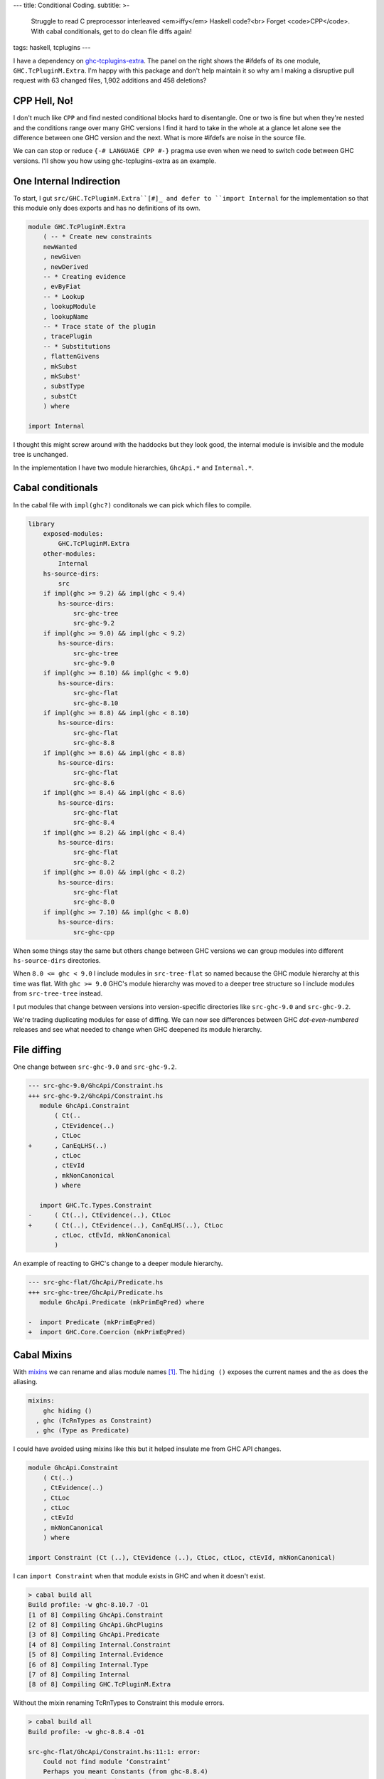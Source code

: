 ---
title: Conditional Coding.
subtitle: >-
    Struggle to read C preprocessor interleaved <em>iffy</em> Haskell code?<br>
    Forget <code>CPP</code>. With cabal conditionals, get to do clean file diffs again!
tags: haskell, tcplugins
---

.. raw:: html

    <div id="ifdef">
    <pre class="pre">
    {-# LANGUAGE CPP #-}

    module GHC.TcPluginM.Extra

    #if __GLASGOW_HASKELL__ < 711
    #endif
    #if __GLASGOW_HASKELL__ < 711
    #endif
    #if MIN_VERSION_ghc(9,2,0)
    #elif MIN_VERSION_ghc(9,0,0)
    #endif
    #if MIN_VERSION_ghc(9,0,0)
    #else
    #if __GLASGOW_HASKELL__ < 711
    #endif
    #if MIN_VERSION_ghc(8,5,0)
    #endif
    #if __GLASGOW_HASKELL__ >= 711
    #else
    #endif
    #if __GLASGOW_HASKELL__ < 711
    #else
    #if __GLASGOW_HASKELL__ < 809
    #else
    #endif
    #endif
    #if __GLASGOW_HASKELL__ < 802
    #endif
    #if __GLASGOW_HASKELL__ >= 711
    #else
    #endif
    #if __GLASGOW_HASKELL__ < 809
    #if __GLASGOW_HASKELL__ >= 806
    #endif
    #else
    #endif
    #if __GLASGOW_HASKELL__ < 809
    #else
    #endif
    #if __GLASGOW_HASKELL__ < 711
    #else
    #endif
    #endif
    #if __GLASGOW_HASKELL__ < 802
    #endif
    #if __GLASGOW_HASKELL__ >= 711
    #endif
    #if __GLASGOW_HASKELL__ < 711
    #endif
    #if __GLASGOW_HASKELL__ >= 711
    #else
    #endif
    #if MIN_VERSION_ghc(8,5,0)
    #elif __GLASGOW_HASKELL__ >= 711
    #else
    #endif
    #if __GLASGOW_HASKELL__ >= 711
    #else
    #endif
    #if MIN_VERSION_ghc(8,5,0)
    #else
    #if __GLASGOW_HASKELL__ < 711
    #endif
    #endif
    #if __GLASGOW_HASKELL__ >= 711
    #else
    #endif
    #if __GLASGOW_HASKELL__ < 711
    #endif
    #if __GLASGOW_HASKELL__ >= 711
    #else
    #endif
    #if __GLASGOW_HASKELL__ >= 711
    #else
    #endif
    #if __GLASGOW_HASKELL__ >= 711
    #else
    #endif
    #if __GLASGOW_HASKELL__ < 802
    #else
    #endif
    #if MIN_VERSION_ghc(8,4,0)
    #elif MIN_VERSION_ghc(8,0,0)
    #else
    #endif
    #if MIN_VERSION_ghc(9,2,0)
    #else
    #endif
    #if MIN_VERSION_ghc(8,6,0)
    #endif
    #if __GLASGOW_HASKELL__ >= 900
    #elif __GLASGOW_HASKELL__ >= 809
    #elif __GLASGOW_HASKELL__ >= 802
    #elif __GLASGOW_HASKELL__ < 711
    #endif
    #if __GLASGOW_HASKELL__ > 711
    #endif
    </pre>
    </div>

I have a dependency on ghc-tcplugins-extra_. The panel on the right shows the
#ifdefs of its one module, ``GHC.TcPluginM.Extra``. I'm happy with this
package and don't help maintain it so why am I making a disruptive pull request with 63
changed files, 1,902 additions and 458 deletions?

CPP Hell, No!
-------------

I don't much like ``CPP`` and find nested conditional blocks hard to
disentangle. One or two is fine but when they're nested and the conditions range
over many GHC versions I find it hard to take in the whole at a glance let alone
see the difference between one GHC version and the next. What is more #ifdefs
are noise in the source file.

We can can stop or reduce ``{-# LANGUAGE CPP #-}`` pragma use even when we need
to switch code between GHC versions. I'll show you how using ghc-tcplugins-extra
as an example.

One Internal Indirection
------------------------

To start, I gut ``src/GHC.TcPluginM.Extra``[#]_ and defer to ``import Internal``
for the implementation so that this module only does exports and has no
definitions of its own.

.. code-block:: haskell 

    module GHC.TcPluginM.Extra
        ( -- * Create new constraints
        newWanted
        , newGiven
        , newDerived
        -- * Creating evidence
        , evByFiat
        -- * Lookup
        , lookupModule
        , lookupName
        -- * Trace state of the plugin
        , tracePlugin
        -- * Substitutions
        , flattenGivens
        , mkSubst
        , mkSubst'
        , substType
        , substCt
        ) where

    import Internal

I thought this might screw around with the haddocks but they look good, the
internal module is invisible and the module tree is unchanged.

.. raw:: html

    <div id="module-list"><p class="caption">Modules</p><ul><li><span class="module details-toggle-control details-toggle collapser" data-details-id="n.1">GHC</span><details id="n.1" open="open"><summary class="hide-when-js-enabled">Submodules</summary><ul><li><span class="module details-toggle-control details-toggle collapser" data-details-id="n.1.1">TcPluginM</span><details id="n.1.1" open="open"><summary class="hide-when-js-enabled">Submodules</summary><ul><li><span class="module"><span class="noexpander">&nbsp;</span><a href="https://hackage.haskell.org/package/ghc-tcplugins-extra-0.4.2/docs/GHC-TcPluginM-Extra.html">GHC.TcPluginM.Extra</a></span></li></ul></details></li></ul></details></li></ul></div>

In the implementation I have two module hierarchies, ``GhcApi.*`` and
``Internal.*``.

Cabal conditionals
------------------

In the cabal file with ``impl(ghc?)`` conditonals we can pick which files to
compile.

.. code-block:: yaml

    library
        exposed-modules:
            GHC.TcPluginM.Extra
        other-modules:
            Internal
        hs-source-dirs:
            src
        if impl(ghc >= 9.2) && impl(ghc < 9.4)
            hs-source-dirs:
                src-ghc-tree
                src-ghc-9.2
        if impl(ghc >= 9.0) && impl(ghc < 9.2)
            hs-source-dirs:
                src-ghc-tree
                src-ghc-9.0
        if impl(ghc >= 8.10) && impl(ghc < 9.0)
            hs-source-dirs:
                src-ghc-flat
                src-ghc-8.10
        if impl(ghc >= 8.8) && impl(ghc < 8.10)
            hs-source-dirs:
                src-ghc-flat
                src-ghc-8.8
        if impl(ghc >= 8.6) && impl(ghc < 8.8)
            hs-source-dirs:
                src-ghc-flat
                src-ghc-8.6
        if impl(ghc >= 8.4) && impl(ghc < 8.6)
            hs-source-dirs:
                src-ghc-flat
                src-ghc-8.4
        if impl(ghc >= 8.2) && impl(ghc < 8.4)
            hs-source-dirs:
                src-ghc-flat
                src-ghc-8.2
        if impl(ghc >= 8.0) && impl(ghc < 8.2)
            hs-source-dirs:
                src-ghc-flat
                src-ghc-8.0
        if impl(ghc >= 7.10) && impl(ghc < 8.0)
            hs-source-dirs:
                src-ghc-cpp

When some things stay the same but others change between GHC versions we can
group modules into different ``hs-source-dirs`` directories.

When ``8.0 <= ghc < 9.0`` I include modules in ``src-tree-flat`` so named
because the GHC module hierarchy at this time was flat. With ``ghc >= 9.0``
GHC's module hierarchy was moved to a deeper tree structure so I include modules
from ``src-tree-tree`` instead.

I put modules that change between versions into version-specific directories
like ``src-ghc-9.0`` and ``src-ghc-9.2``.

We're trading duplicating modules for ease of diffing. We can now see
differences between GHC
*dot-even-numbered* releases and see what needed to change when GHC deepened
its module hierarchy.

File diffing
------------

One change between ``src-ghc-9.0`` and ``src-ghc-9.2``.

.. code-block:: diff

     --- src-ghc-9.0/GhcApi/Constraint.hs
     +++ src-ghc-9.2/GhcApi/Constraint.hs
        module GhcApi.Constraint
            ( Ct(..
            , CtEvidence(..)
            , CtLoc
     +      , CanEqLHS(..)
            , ctLoc
            , ctEvId
            , mkNonCanonical
            ) where

        import GHC.Tc.Types.Constraint
     -      ( Ct(..), CtEvidence(..), CtLoc
     +      ( Ct(..), CtEvidence(..), CanEqLHS(..), CtLoc
            , ctLoc, ctEvId, mkNonCanonical
            )

An example of reacting to GHC's change to a deeper module hierarchy.

.. code-block:: diff

     --- src-ghc-flat/GhcApi/Predicate.hs
     +++ src-ghc-tree/GhcApi/Predicate.hs
        module GhcApi.Predicate (mkPrimEqPred) where

     -  import Predicate (mkPrimEqPred)
     +  import GHC.Core.Coercion (mkPrimEqPred)

Cabal Mixins
------------

With mixins_ we can rename and alias module names [#]_. The ``hiding ()``
exposes the current names and the ``as`` does the aliasing.

.. code-block:: yaml

    mixins:
        ghc hiding ()
      , ghc (TcRnTypes as Constraint)
      , ghc (Type as Predicate)

I could have avoided using mixins like this but it helped insulate me from GHC
API changes.

.. code-block:: haskell

    module GhcApi.Constraint
        ( Ct(..)
        , CtEvidence(..)
        , CtLoc
        , ctLoc
        , ctEvId
        , mkNonCanonical
        ) where

    import Constraint (Ct (..), CtEvidence (..), CtLoc, ctLoc, ctEvId, mkNonCanonical)

I can ``import Constraint`` when that module exists in GHC and when it doesn't
exist.

.. code-block:: pre

    > cabal build all
    Build profile: -w ghc-8.10.7 -O1
    [1 of 8] Compiling GhcApi.Constraint
    [2 of 8] Compiling GhcApi.GhcPlugins
    [3 of 8] Compiling GhcApi.Predicate
    [4 of 8] Compiling Internal.Constraint
    [5 of 8] Compiling Internal.Evidence
    [6 of 8] Compiling Internal.Type
    [7 of 8] Compiling Internal
    [8 of 8] Compiling GHC.TcPluginM.Extra

Without the mixin renaming TcRnTypes to Constraint this module errors.

.. code-block:: pre

    > cabal build all
    Build profile: -w ghc-8.8.4 -O1

    src-ghc-flat/GhcApi/Constraint.hs:11:1: error:
        Could not find module ‘Constraint’
        Perhaps you meant Constants (from ghc-8.8.4)
        Use -v (or `:set -v` in ghci) to see a list of the files searched for.
       |
    11 | import Constraint
       | ^^^^^^^^^^^^^^^^^...

Simpler with dhall
------------------

Tweaking the cabal file with all these conditionals and mixins is a bit too much
repetitive work but with hpack-dhall_ we can simplify this chore.

.. code-block:: dhall

    λ(low : Text) →
    λ(high : Text) →
    λ(srcs : List Text) →
    λ(ghc : { name : Text, mixin : List Text }) →
    λ(mods : List Text) →
      { condition = "impl(ghc >= ${low}) && impl(ghc < ${high})"
      , source-dirs =
          Prelude/List/map Text Text (λ(x : Text) → "src-ghc-${x}") srcs
      , dependencies = [ ghc ⫽ { version = ">=${low} && <${high}" } ]
      , other-modules = mods
      }

Why do this?
------------

I feel that copying code files this way is better than using CPP. We can single
thread our thoughts looking at plain Haskell code uninterrupted by C prepocessor
#ifdefs and deal with only one GHC version at a time when getting the code to
compile against a newer GHC version or when debugging a problem.

Backporting changes is simpler too because of the diffing but may require more
edits if ranging back over multiple GHC versions.  If we don't care about
backporting then the set of modules for an older GHC version can be left alone
as we don't need to touch them with CPP #ifdefs.

.. _ghc-tcplugins-extra: https://github.com/clash-lang/ghc-tcplugins-extra#readme
.. _ghc-tcplugins-extra-undef: https://github.com/BlockScope/ghc-tcplugins-extra-undef#readme
.. _mixins: https://cabal.readthedocs.io/en/3.6/cabal-package.html?highlight=mixins#pkg-field-mixins
.. _hpack-dhall: https://github.com/cabalism/hpack-dhall#readme

.. [#] Except for ``ghc < 8.0`` where I have left the original CPP-heavy module alone untouched.
.. [#] Mixins are a cabal 2.0 feature and requires ``impl(ghc >= 8.2)``. That's
    true if I use stack but with cabal-install I can get ``impl(ghc >= 7.10.3)
    && impl(ghc < 8.0)`` to compile a package using cabal mixins. With the cabal
    github action in ``.github/workflows/cabal.yml`` cabal can build against GHC
    versions ``[ 7.10.3, 8.0.2, 8.2.2, 8.4.4, 8.6.5, 8.8.4, 8.10.7, 9.0.1, 9.2.1
    ]``
